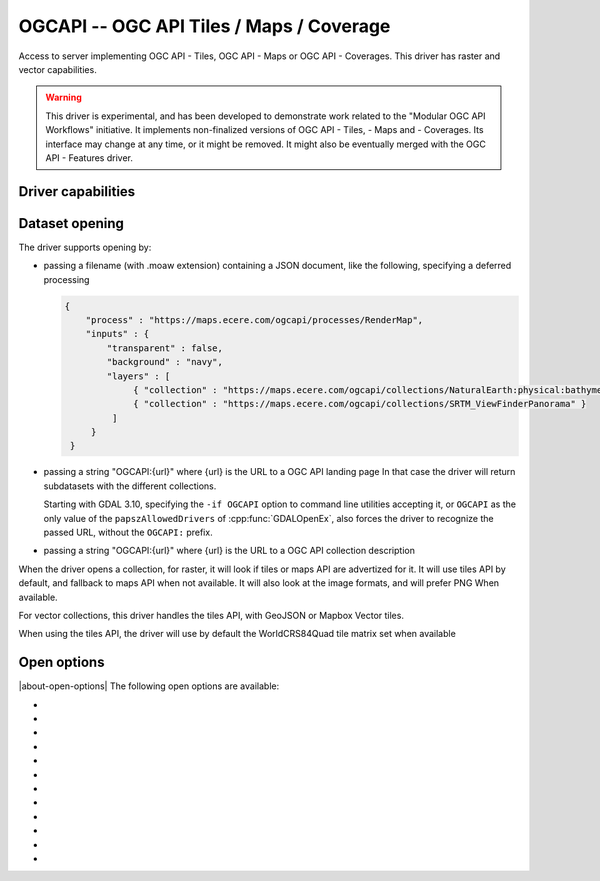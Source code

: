 .. _raster.ogcapi:

================================================================================
OGCAPI -- OGC API Tiles / Maps / Coverage
================================================================================

.. versionadded:: 3.2

.. shortname:: OGCAPI

.. build_dependencies:: libcurl

Access to server implementing OGC API - Tiles, OGC API - Maps or OGC API - Coverages.
This driver has raster and vector capabilities.

.. warning::

    This driver is experimental, and has been developed to demonstrate work
    related to the "Modular OGC API Workflows" initiative.
    It implements non-finalized versions of OGC API - Tiles, - Maps and - Coverages.
    Its interface may change at any time, or it might be removed.
    It might also be eventually merged with the OGC API - Features driver.

Driver capabilities
-------------------

.. supports_georeferencing::

Dataset opening
---------------

The driver supports opening by:

- passing a filename (with .moaw extension) containing a JSON document, like
  the following, specifying a deferred processing

  .. code-block:: json

   {
       "process" : "https://maps.ecere.com/ogcapi/processes/RenderMap",
       "inputs" : {
           "transparent" : false,
           "background" : "navy",
           "layers" : [
                { "collection" : "https://maps.ecere.com/ogcapi/collections/NaturalEarth:physical:bathymetry" },
                { "collection" : "https://maps.ecere.com/ogcapi/collections/SRTM_ViewFinderPanorama" }
            ]
        }
    }

- passing a string "OGCAPI:{url}" where {url} is the URL to a OGC API landing page
  In that case the driver will return subdatasets with the different collections.

  Starting with GDAL 3.10, specifying the ``-if OGCAPI`` option to command line utilities
  accepting it, or ``OGCAPI`` as the only value of the ``papszAllowedDrivers`` of
  :cpp:func:`GDALOpenEx`, also forces the driver to recognize the passed
  URL,  without the ``OGCAPI:`` prefix.

- passing a string "OGCAPI:{url}" where {url} is the URL to a OGC API collection description


When the driver opens a collection, for raster, it will look if tiles or maps
API are advertized for it. It will use tiles API by default, and fallback to maps
API when not available. It will also look at the image formats, and will prefer
PNG When available.

For vector collections, this driver handles the tiles API, with GeoJSON or
Mapbox Vector tiles.

When using the tiles API, the driver will use by default the WorldCRS84Quad tile
matrix set when available

Open options
------------

|about-open-options|
The following open options are available:

- .. oo:: API
     :choices: AUTO, MAPS, TILES, COVERAGE, ITEMS
     :default: AUTO

     Which API to use for data acquisition.
     In AUTO mode, for raster access, coverage is used if available, and
     fallback first to tiles and finally maps otherwise.
     In AUTO mode, for vector access, tiles is used if available, and fallback to
     GeoJSON items otherwise.

- .. oo:: IMAGE_FORMAT
     :choices: AUTO, PNG, PNG_PREFERRED, JPEG, JPEG_PREFERRED, GEOTIFF
     :default: AUTO

     Which format to use for pixel acquisition, for tiles or map API.
     AUTO - This is the default and specifies that PNG images will be checked first,
     then JPEG and then any additional formats the server supports.
     PNG_PREFERRED - Same as AUTO
     JPEG_PREFERRED - Similar to AUTO, but the order is JPEG, PNG and then any additional
     formats the server supports
     JPEG - Use only JPEG images. If none are available then the driver will return an error
     PNG - Use only PNG images. If none are available then the driver will return an error
     GEOTIFF - Use only GEOTIFF images. If none are available then the driver will return an error

- .. oo:: VECTOR_FORMAT
     :choices: AUTO, GEOJSON, GEOJSON_PREFERRED, MVT, MVT_PREFERRED
     :default: AUTO

     Which format to use for vector data acquisition. Defaults to AUTO, which means
     that MVT (Mapbox Vector Tiles) will be used if available, and fallback to GEOJSON otherwise.
     If specifying MVT or GEOJSON, they must be available, otherwise the driver will
     return an error. If specifying the one of the MVT_PREFERRED or GEOJSON_PREFERRED
     value, the specified format will be used if available, and the driver will
     fallback to the other format otherwise.

- .. oo:: TILEMATRIXSET
     :choices: <id>

     Identifier of the required tile matrix set. Only used with the tiles API.
     If this tile matrix set is not available, the driver will fail.
     If this option is not specified, the driver will automatically select one of
     the available tile matrix sets.
     TILEMATRIXSET and PREFERRED_TILEMATRIXSET options are mutually exclusive.

- .. oo:: PREFERRED_TILEMATRIXSET
     :choices: <id>

     Identifier of the preferred tile matrix set. Only used with the tiles API.
     If this tile matrix set is not available, or if this option is not specified,
     the driver will automatically select one of the available tile matrix sets.
     TILEMATRIXSET and PREFERRED_TILEMATRIXSET options are mutually exclusive.

- .. oo:: TILEMATRIX
     :choices: <id>

     Identifier of a particular tile matrix (zoom level) of
     the select tile matrix set. If not specified, all available tile matrix are
     returned as overviews (for raster data), or layers (for vector data)

- .. oo:: CACHE
     :choices: YES, NO
     :default: YES

     Whether to enable block/tile caching. Only for tiles API,
     and with raster data.

- .. oo:: MAX_CONNECTIONS
     :choices: <int>
     :default: 5

     Maximum number of connections for parallel tile
     downloading. Only for tiles API, and with raster data.

- .. oo:: MINX

- .. oo:: MINY

- .. oo:: MAXX

- .. oo:: MAXY

     Bounds in SRS of TileMatrixSet to which to
     restrict the exposed dataset/layers.
